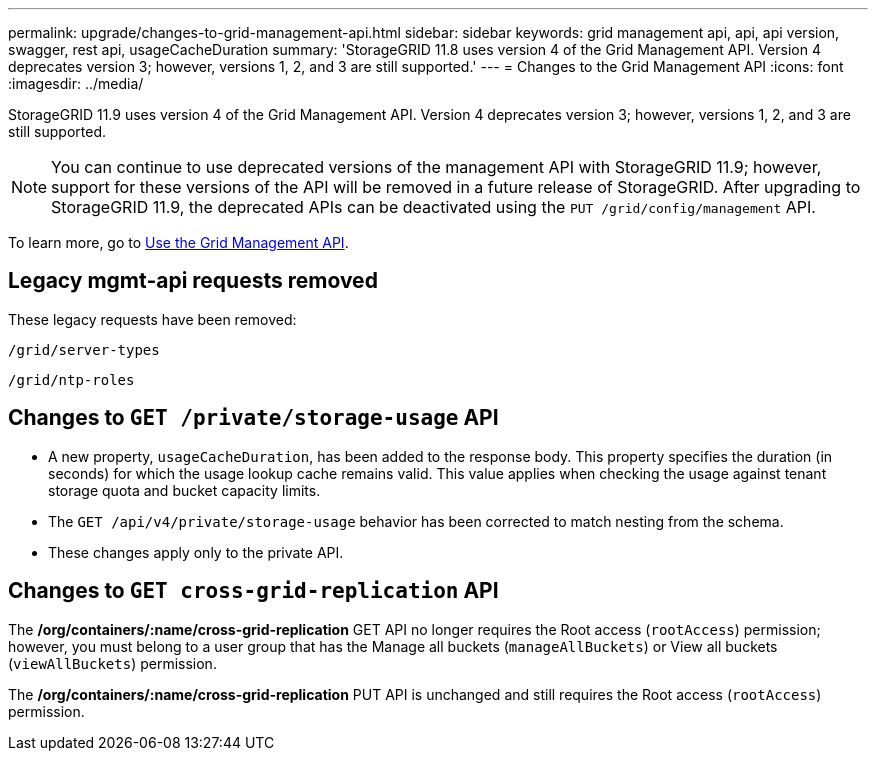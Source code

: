 ---
permalink: upgrade/changes-to-grid-management-api.html
sidebar: sidebar
keywords: grid management api, api, api version, swagger, rest api, usageCacheDuration 
summary: 'StorageGRID 11.8 uses version 4 of the Grid Management API. Version 4 deprecates version 3; however, versions 1, 2, and 3 are still supported.'
---
= Changes to the Grid Management API
:icons: font
:imagesdir: ../media/

[.lead]
StorageGRID 11.9 uses version 4 of the Grid Management API. Version 4 deprecates version 3; however, versions 1, 2, and 3 are still supported. 

NOTE: You can continue to use deprecated versions of the management API with StorageGRID 11.9; however, support for these versions of the API will be removed in a future release of StorageGRID. After upgrading to StorageGRID 11.9, the deprecated APIs can be deactivated using the `PUT /grid/config/management` API.

To learn more, go to link:../admin/using-grid-management-api.html[Use the Grid Management API].

== Legacy mgmt-api requests removed

These legacy requests have been removed:

`/grid/server-types`

`/grid/ntp-roles`

== Changes to `GET /private/storage-usage` API
* A new property, `usageCacheDuration`, has been added to the response body. This property specifies the duration (in seconds) for which the usage lookup cache remains valid. This value applies when checking the usage against tenant storage quota and bucket capacity limits.
* The `GET /api/v4/private/storage-usage` behavior has been corrected to match nesting from the schema.
* These changes apply only to the private API.

== Changes to `GET cross-grid-replication` API
The */org/containers/:name/cross-grid-replication* GET API no longer requires the Root access (`rootAccess`) permission; however, you must belong to a user group that has the Manage all buckets (`manageAllBuckets`) or View all buckets (`viewAllBuckets`) permission.

The */org/containers/:name/cross-grid-replication* PUT API is unchanged and still requires the Root access (`rootAccess`) permission.

// 2024-07-2, jira SWGS-31283
// 2024-07-11, SGWS-32010
